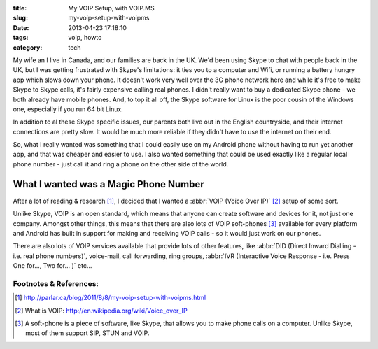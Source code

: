 :title: My VOIP Setup, with VOIP.MS
:slug: my-voip-setup-with-voipms
:date: 2013-04-23 17:18:10
:tags: voip, howto
:category: tech

My wife an I live in Canada, and our families are back in the UK. We'd been using Skype to chat with people back in the UK, but I was getting frustrated with Skype's limitations: it ties you to a computer and Wifi, or running a battery hungry app which slows down your phone. It doesn't work very well over the 3G phone network here and while it's free to make Skype to Skype calls, it's fairly expensive calling real phones. I didn't really want to buy a dedicated Skype phone - we both already have mobile phones. And, to top it all off, the Skype software for Linux is the poor cousin of the Windows one, especially if you run 64 bit Linux.

In addition to al these Skype specific issues, our parents both live out in the English countryside, and their internet connections are pretty slow. It would be much more reliable if they didn't have to use the internet on their end.

So, what I really wanted was something that I could easily use on my Android phone without having to run yet another app, and that was cheaper and easier to use. I also wanted something that could be used exactly like a regular local phone number - just call it and ring a phone on the other side of the world.

What I wanted was a Magic Phone Number
======================================

After a lot of reading & research [#parlar]_, I decided that I wanted a :abbr:`VOIP (Voice Over IP)` [#voip_wiki]_ setup of some sort.

Unlike Skype, VOIP is an open standard, which means that anyone can create software and devices for it, not just one company. Amongst other things, this means that there are also lots of VOIP soft-phones [#soft-phone]_ available for every platform and Android has built in support for making and receiving VOIP calls - so it would just work on our phones.

There are also lots of VOIP services available that provide lots of other features, like :abbr:`DID (Direct Inward Dialling - i.e. real phone numbers)`, voice-mail, call forwarding, ring groups, :abbr:`IVR (Interactive Voice Response - i.e. Press One for..., Two for... )` etc...

Footnotes & References:
----------------------------

.. [#parlar] http://parlar.ca/blog/2011/8/8/my-voip-setup-with-voipms.html
.. [#voip_wiki] What is VOIP: http://en.wikipedia.org/wiki/Voice_over_IP
.. [#soft-phone] A soft-phone is a piece of software, like Skype, that allows you to make phone calls on a computer. Unlike Skype, most of them support SIP, STUN and VOIP.
